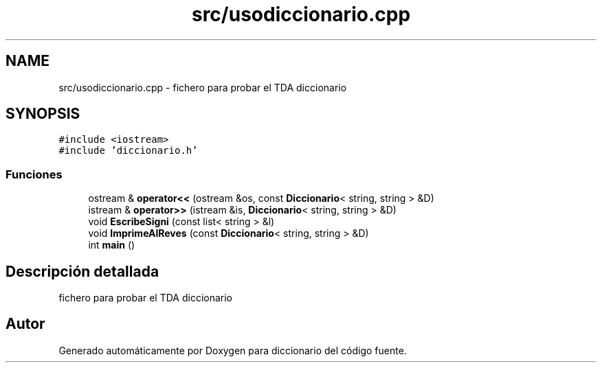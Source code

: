 .TH "src/usodiccionario.cpp" 3 "Sábado, 12 de Diciembre de 2020" "diccionario" \" -*- nroff -*-
.ad l
.nh
.SH NAME
src/usodiccionario.cpp \- fichero para probar el TDA diccionario  

.SH SYNOPSIS
.br
.PP
\fC#include <iostream>\fP
.br
\fC#include 'diccionario\&.h'\fP
.br

.SS "Funciones"

.in +1c
.ti -1c
.RI "ostream & \fBoperator<<\fP (ostream &os, const \fBDiccionario\fP< string, string > &D)"
.br
.ti -1c
.RI "istream & \fBoperator>>\fP (istream &is, \fBDiccionario\fP< string, string > &D)"
.br
.ti -1c
.RI "void \fBEscribeSigni\fP (const list< string > &l)"
.br
.ti -1c
.RI "void \fBImprimeAlReves\fP (const \fBDiccionario\fP< string, string > &D)"
.br
.ti -1c
.RI "int \fBmain\fP ()"
.br
.in -1c
.SH "Descripción detallada"
.PP 
fichero para probar el TDA diccionario 


.SH "Autor"
.PP 
Generado automáticamente por Doxygen para diccionario del código fuente\&.
